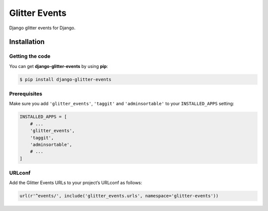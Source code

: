 ==============
Glitter Events
==============

Django glitter events for Django.


Installation
============


Getting the code
----------------

You can get **django-glitter-events** by using **pip**:

.. code-block:: console

    $ pip install django-glitter-events

Prerequisites
-------------

Make sure you add ``'glitter_events'``, ``'taggit'`` and ``'adminsortable'`` to your
``INSTALLED_APPS`` setting:

.. code-block:: python

    INSTALLED_APPS = [
        # ...
        'glitter_events',
        'taggit',
        'adminsortable',
        # ...
    ]

URLconf
-------

Add the Glitter Events URLs to your project’s URLconf as follows:


.. code-block:: python

    url(r'^events/', include('glitter_events.urls', namespace='glitter-events'))

